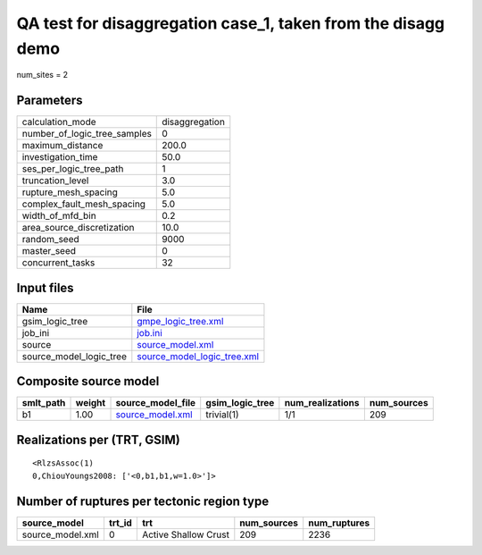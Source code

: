 QA test for disaggregation case_1, taken from the disagg demo
=============================================================

num_sites = 2

Parameters
----------
============================ ==============
calculation_mode             disaggregation
number_of_logic_tree_samples 0             
maximum_distance             200.0         
investigation_time           50.0          
ses_per_logic_tree_path      1             
truncation_level             3.0           
rupture_mesh_spacing         5.0           
complex_fault_mesh_spacing   5.0           
width_of_mfd_bin             0.2           
area_source_discretization   10.0          
random_seed                  9000          
master_seed                  0             
concurrent_tasks             32            
============================ ==============

Input files
-----------
======================= ============================================================
Name                    File                                                        
======================= ============================================================
gsim_logic_tree         `gmpe_logic_tree.xml <gmpe_logic_tree.xml>`_                
job_ini                 `job.ini <job.ini>`_                                        
source                  `source_model.xml <source_model.xml>`_                      
source_model_logic_tree `source_model_logic_tree.xml <source_model_logic_tree.xml>`_
======================= ============================================================

Composite source model
----------------------
========= ====== ====================================== =============== ================ ===========
smlt_path weight source_model_file                      gsim_logic_tree num_realizations num_sources
========= ====== ====================================== =============== ================ ===========
b1        1.00   `source_model.xml <source_model.xml>`_ trivial(1)      1/1              209        
========= ====== ====================================== =============== ================ ===========

Realizations per (TRT, GSIM)
----------------------------

::

  <RlzsAssoc(1)
  0,ChiouYoungs2008: ['<0,b1,b1,w=1.0>']>

Number of ruptures per tectonic region type
-------------------------------------------
================ ====== ==================== =========== ============
source_model     trt_id trt                  num_sources num_ruptures
================ ====== ==================== =========== ============
source_model.xml 0      Active Shallow Crust 209         2236        
================ ====== ==================== =========== ============